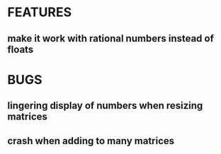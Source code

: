 * FEATURES
** make it work with rational numbers instead of floats
* BUGS
** lingering display of numbers when resizing matrices
** crash when adding to many matrices
